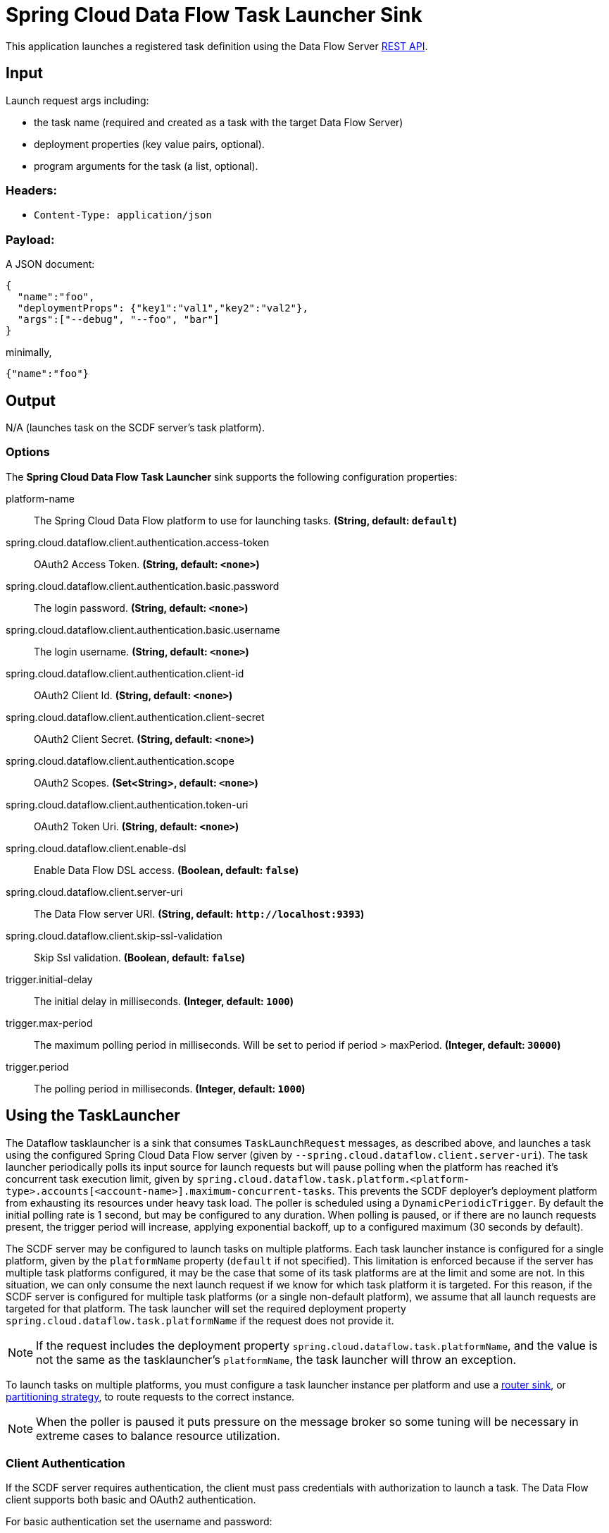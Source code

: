 //tag::ref-doc[]
= Spring Cloud Data Flow Task Launcher Sink

This application launches a registered task definition using the Data Flow Server https://docs.spring.io/spring-cloud-dataflow/docs/current/reference/htmlsingle/#api-guide-resources-task-executions-launching[REST API].

== Input

Launch request args including:

* the task name (required and created as a task with the target Data Flow Server)
* deployment properties (key value pairs, optional).
* program arguments for the task (a list, optional).

=== Headers:

* `Content-Type: application/json`

=== Payload:

A JSON document:

[source,json]
----
{
  "name":"foo",
  "deploymentProps": {"key1":"val1","key2":"val2"},
  "args":["--debug", "--foo", "bar"]
}
----

minimally,

[source,json]
----
{"name":"foo"}
----

== Output

N/A (launches task on the SCDF server's task platform).

=== Options

The **$$Spring Cloud Data Flow Task Launcher$$** $$sink$$ supports the following configuration properties:

//tag::configuration-properties[]
$$platform-name$$:: $$The Spring Cloud Data Flow platform to use for launching tasks.$$ *($$String$$, default: `$$default$$`)*
$$spring.cloud.dataflow.client.authentication.access-token$$:: $$OAuth2 Access Token.$$ *($$String$$, default: `$$<none>$$`)*
$$spring.cloud.dataflow.client.authentication.basic.password$$:: $$The login password.$$ *($$String$$, default: `$$<none>$$`)*
$$spring.cloud.dataflow.client.authentication.basic.username$$:: $$The login username.$$ *($$String$$, default: `$$<none>$$`)*
$$spring.cloud.dataflow.client.authentication.client-id$$:: $$OAuth2 Client Id.$$ *($$String$$, default: `$$<none>$$`)*
$$spring.cloud.dataflow.client.authentication.client-secret$$:: $$OAuth2 Client Secret.$$ *($$String$$, default: `$$<none>$$`)*
$$spring.cloud.dataflow.client.authentication.scope$$:: $$OAuth2 Scopes.$$ *($$Set<String>$$, default: `$$<none>$$`)*
$$spring.cloud.dataflow.client.authentication.token-uri$$:: $$OAuth2 Token Uri.$$ *($$String$$, default: `$$<none>$$`)*
$$spring.cloud.dataflow.client.enable-dsl$$:: $$Enable Data Flow DSL access.$$ *($$Boolean$$, default: `$$false$$`)*
$$spring.cloud.dataflow.client.server-uri$$:: $$The Data Flow server URI.$$ *($$String$$, default: `$$http://localhost:9393$$`)*
$$spring.cloud.dataflow.client.skip-ssl-validation$$:: $$Skip Ssl validation.$$ *($$Boolean$$, default: `$$false$$`)*
$$trigger.initial-delay$$:: $$The initial delay in milliseconds.$$ *($$Integer$$, default: `$$1000$$`)*
$$trigger.max-period$$:: $$The maximum polling period in milliseconds. Will be set to period if period > maxPeriod.$$ *($$Integer$$, default: `$$30000$$`)*
$$trigger.period$$:: $$The polling period in milliseconds.$$ *($$Integer$$, default: `$$1000$$`)*
//end::configuration-properties[]

== Using the TaskLauncher
The Dataflow tasklauncher is a sink that consumes  `TaskLaunchRequest` messages, as described above, and launches a task using the configured Spring Cloud Data Flow server (given by `--spring.cloud.dataflow.client.server-uri`).
The task launcher periodically polls its input source for launch requests but will pause polling when the platform has reached it's concurrent task execution limit, given by `spring.cloud.dataflow.task.platform.<platform-type>.accounts[<account-name>].maximum-concurrent-tasks`.
This prevents the SCDF deployer's deployment platform from exhausting its resources under heavy task load.
The poller is scheduled using a `DynamicPeriodicTrigger`. By default the initial polling rate is 1 second, but may be configured to any duration. When polling is paused, or if there are no launch requests present, the trigger period will increase, applying exponential backoff, up to a configured maximum (30 seconds by default).

The SCDF server may be configured to launch tasks on multiple platforms.
Each task launcher instance is configured for a single platform, given by the `platformName` property (`default` if not specified).
This limitation is enforced because if the server has multiple task platforms configured, it may be the case that some of its task platforms are at the limit and some are not.
In this situation, we can only consume the next launch request if we know for which task platform it is targeted.
For this reason, if the SCDF server is configured for multiple task platforms (or a single non-default platform), we assume that all launch requests are targeted for that platform.
The task launcher will set the required deployment property `spring.cloud.dataflow.task.platformName` if the request does not provide it.

NOTE: If the request includes the deployment property `spring.cloud.dataflow.task.platformName`, and the value is not the same as the tasklauncher's `platformName`, the task launcher will throw an exception.

To launch tasks on multiple platforms, you must configure a task launcher instance per platform and use a https://github.com/spring-cloud-stream-app-starters/router/tree/master/spring-cloud-starter-stream-sink-router[router sink], or https://docs.spring.io/spring-cloud-stream/docs/current/reference/htmlsingle/#partitioning[partitioning strategy], to route requests to the correct instance.

NOTE: When the poller is paused it puts pressure
on the message broker so some tuning will be necessary in extreme cases to balance resource utilization.

=== Client Authentication

If the SCDF server requires authentication, the client must pass credentials with authorization to launch a task.
The Data Flow client supports both basic and OAuth2 authentication.

For basic authentication set the username and password:

```
--spring.cloud.dataflow.client.authentication.basic.username=<username> --spring.cloud.dataflow.client.authentication.basic.password=<password>
```

For OAuth2 authentication, set the `client-id`, `client-secret`, and `token-uri` at a minimum. These values correspond to values set in the SCDF server's OAuth2 configuration.
For more details, see https://docs.spring.io/spring-cloud-dataflow/docs/current/reference/htmlsingle/#configuration-local-security[the Security section in the Data Flow reference].

```
--spring.cloud.dataflow.client.authentication.client-id=<client-id> --spring.cloud.dataflow.client.authentication.client-secret=<client-secret> spring.cloud.dataflow.client.authentication.token-uri: <token-uri>
```


== Build

[source,bash]
----
$ ./mvnw clean install
----

=== Examples

Register a task app and create a task, the
https://github.com/spring-cloud/spring-cloud-task/tree/2.4.x/spring-cloud-task-samples/timestamp[timestamp sample]
provides a simple demonstration.

[source,bash]
----
dataflow:>app register --name timestamp --type task --uri ...
dataflow:>task create timestamp --definition timestamp
dataflow:>stream create http --server.port=9000 | task-launcher-dataflow-sink --deploy
----

Send a launch request,

[source,bash]
----
$curl http://localhost:9000 -H"Content-Type:application/json" -d '{"name":"timestamp"}'
----

[source,bash]
----
dataflow:>task execution list
╔═════════╤══╤════════════════════════════╤════════════════════════════╤═════════╗
║Task Name│ID│         Start Time         │          End Time          │Exit Code║
╠═════════╪══╪════════════════════════════╪════════════════════════════╪═════════╣
║timestamp│1 │Fri Aug 10 08:48:05 EDT 2018│Fri Aug 10 08:48:05 EDT 2018│0        ║
╚═════════╧══╧════════════════════════════╧════════════════════════════╧═════════╝
----

//end::ref-doc[]